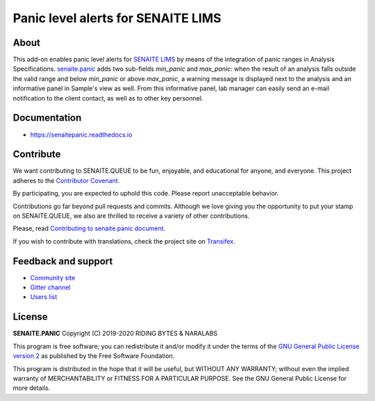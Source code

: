 Panic level alerts for SENAITE LIMS
===================================

.. image:: https://img.shields.io/pypi/v/senaite.panic.svg?style=flat-square
    :target: https://pypi.python.org/pypi/senaite.panic

.. image:: https://img.shields.io/travis/senaite/senaite.panic/master.svg?style=flat-square
    :target: https://travis-ci.org/senaite/senaite.panic

.. image:: https://img.shields.io/github/issues-pr/senaite/senaite.panic.svg?style=flat-square
    :target: https://github.com/senaite/senaite.panic/pulls

.. image:: https://img.shields.io/github/issues/senaite/senaite.panic.svg?style=flat-square
    :target: https://github.com/senaite/senaite.panic/issues

.. image:: https://img.shields.io/badge/Made%20for%20SENAITE-%E2%AC%A1-lightgrey.svg
   :target: https://www.senaite.com


About
-----

This add-on enables panic level alerts for `SENAITE LIMS`_ by means of the
integration of panic ranges in Analysis Specifications. `senaite.panic`_ adds
two sub-fields *min_panic* and *max_panic*: when the result of an analysis falls
outside the valid range and below *min_panic* or above *max_panic*, a warning
message is displayed next to the analysis and an informative panel in Sample's
view as well. From this informative panel, lab manager can easily send an e-mail
notification to the client contact, as well as to other key personnel.


Documentation
-------------

* https://senaitepanic.readthedocs.io


Contribute
----------

We want contributing to SENAITE.QUEUE to be fun, enjoyable, and educational
for anyone, and everyone. This project adheres to the `Contributor Covenant`_.

By participating, you are expected to uphold this code. Please report
unacceptable behavior.

Contributions go far beyond pull requests and commits. Although we love giving
you the opportunity to put your stamp on SENAITE.QUEUE, we also are thrilled
to receive a variety of other contributions.

Please, read `Contributing to senaite.panic document`_.

If you wish to contribute with translations, check the project site on `Transifex`_.


Feedback and support
--------------------

* `Community site`_
* `Gitter channel`_
* `Users list`_


License
-------

**SENAITE.PANIC** Copyright (C) 2019-2020 RIDING BYTES & NARALABS

This program is free software; you can redistribute it and/or modify it under
the terms of the `GNU General Public License version 2`_ as published
by the Free Software Foundation.

This program is distributed in the hope that it will be useful, but WITHOUT ANY
WARRANTY; without even the implied warranty of MERCHANTABILITY or FITNESS FOR A
PARTICULAR PURPOSE. See the GNU General Public License for more details.


.. Links

.. _SENAITE LIMS: https://www.senaite.com
.. _senaite.panic: https://pypi.org/project/senaite.panic
.. _Contributor Covenant: https://github.com/senaite/senaite.panic/blob/master/CODE_OF_CONDUCT.md
.. _Contributing to senaite.panic document: https://github.com/senaite/senaite.panic/blob/master/CONTRIBUTING.md
.. _Transifex: https://www.transifex.com/senaite/senaite-panic
.. _Community site: https://community.senaite.org/
.. _Gitter channel: https://gitter.im/senaite/Lobby
.. _Users list: https://sourceforge.net/projects/senaite/lists/senaite-users
.. _GNU General Public License version 2: https://www.gnu.org/licenses/old-licenses/gpl-2.0.txt
